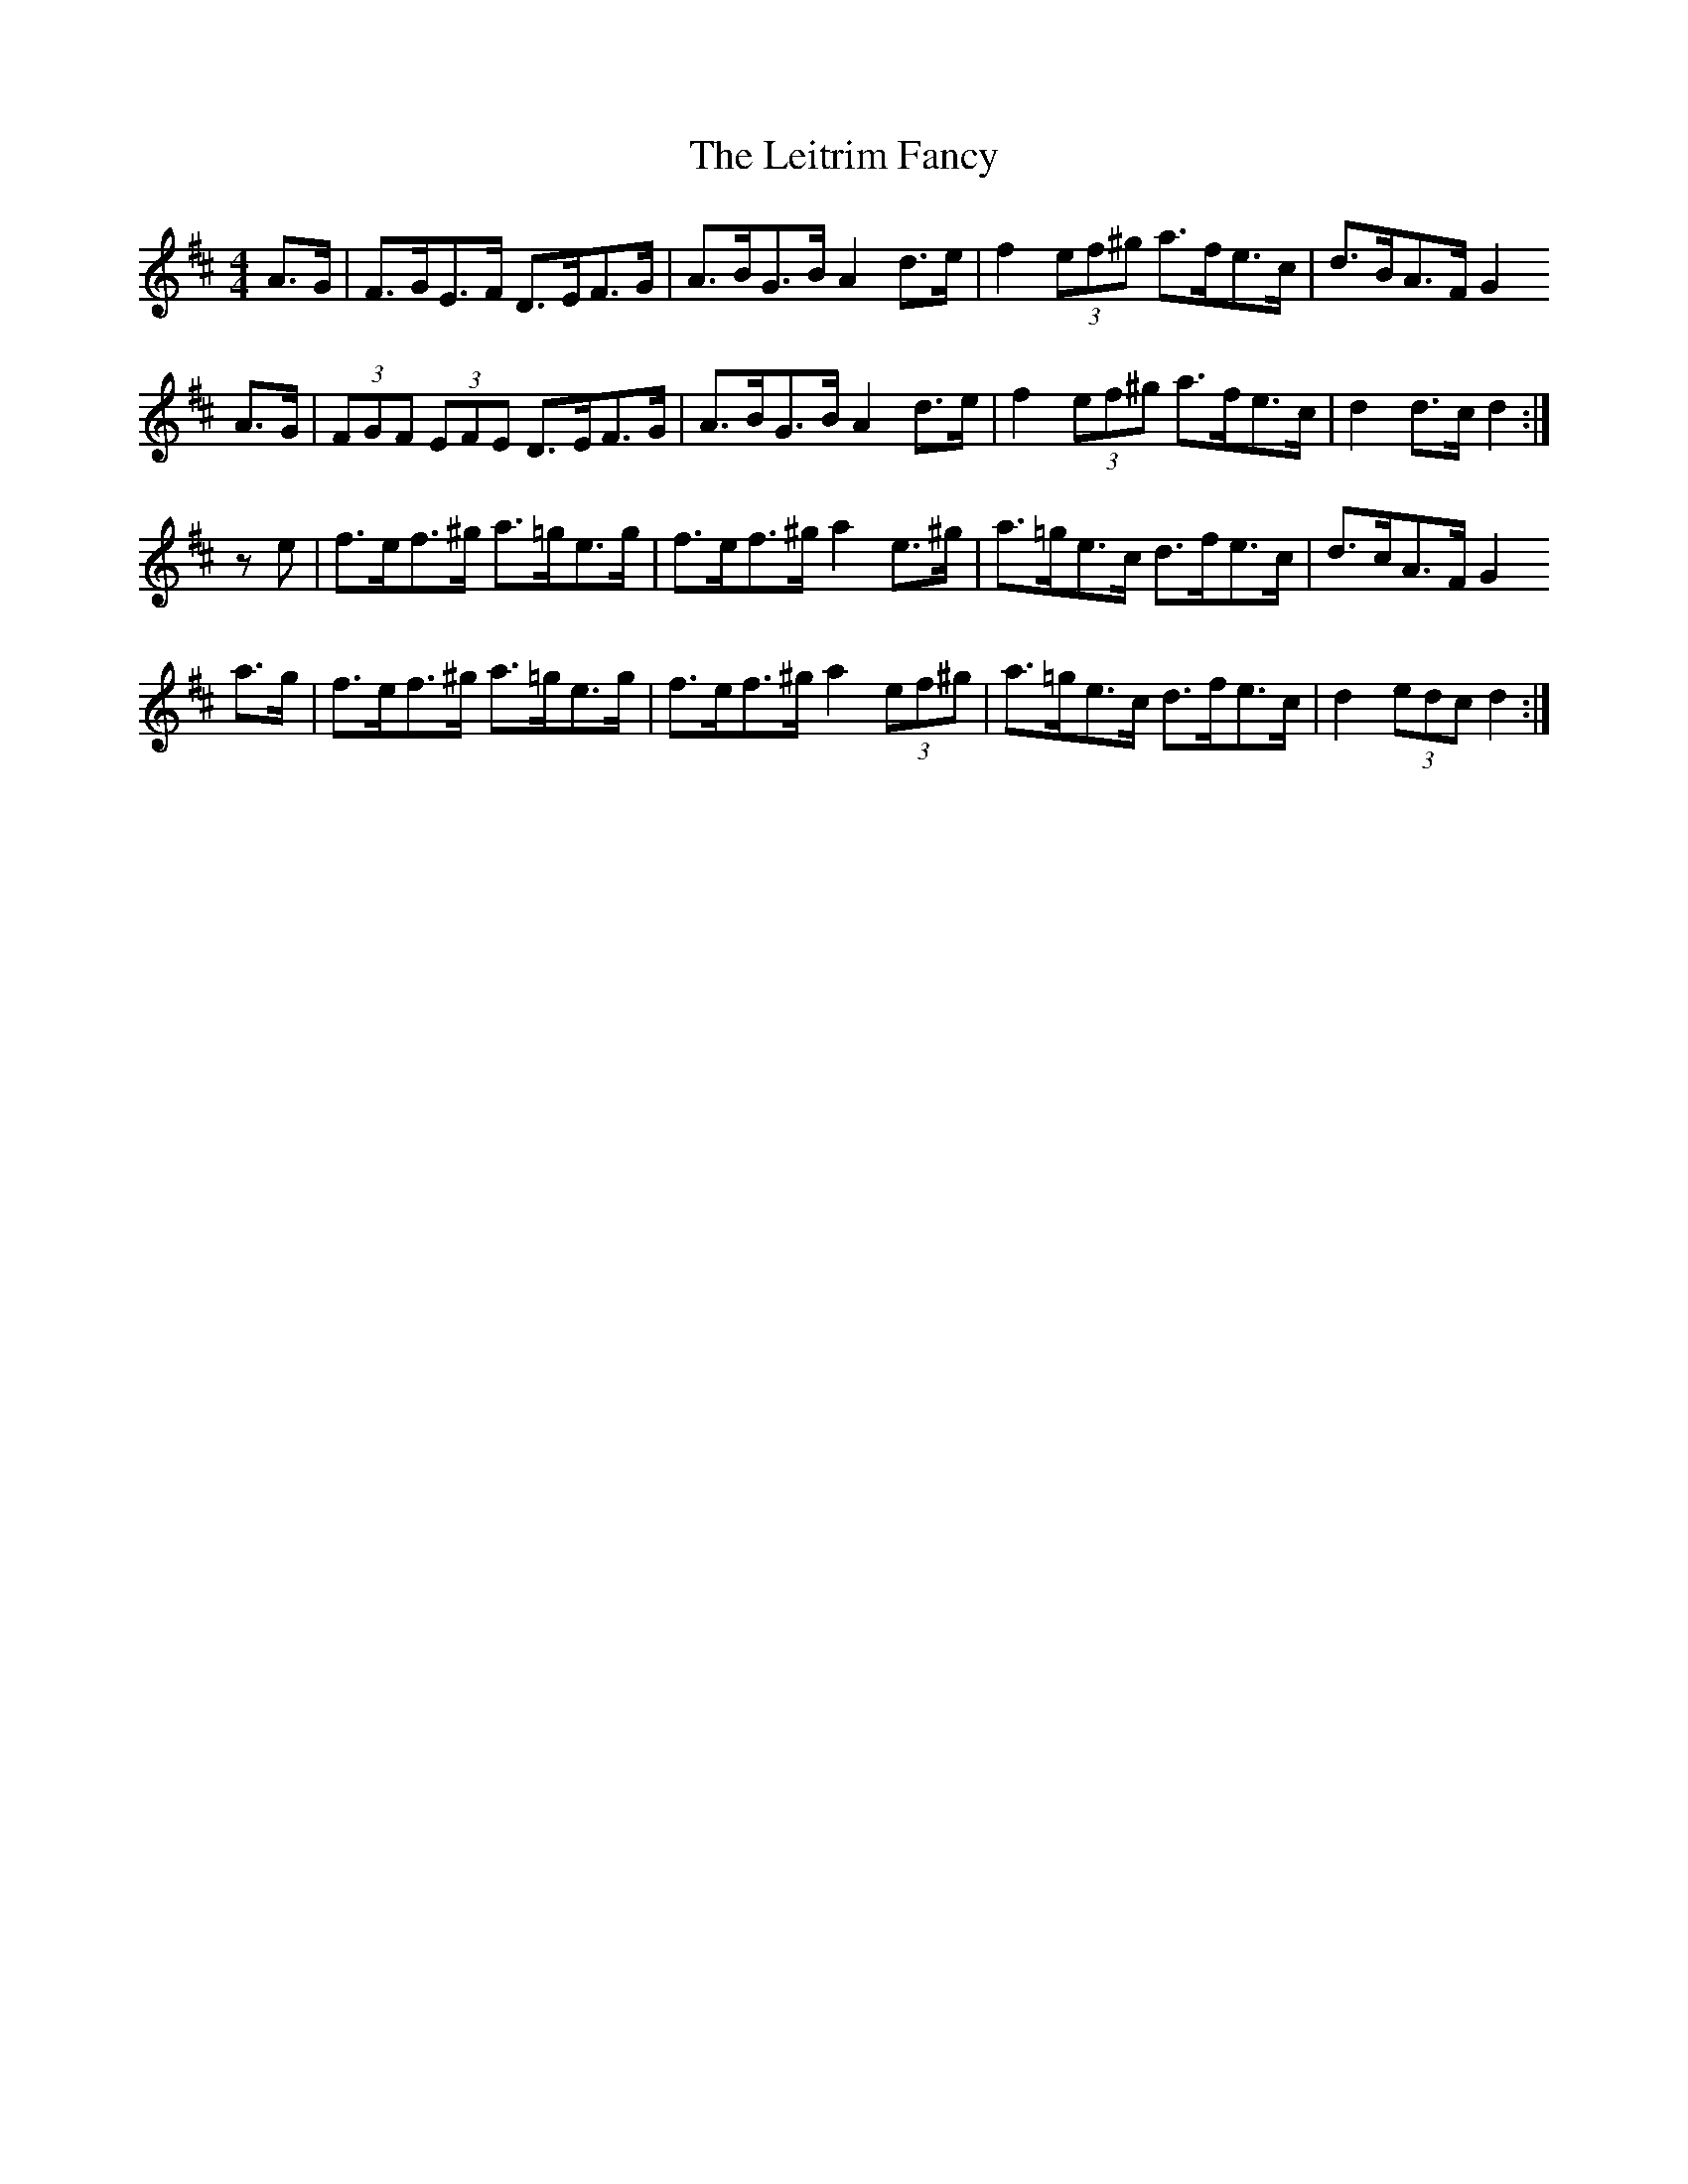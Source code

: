 X: 23354
T: Leitrim Fancy, The
R: hornpipe
M: 4/4
K: Dmajor
A>G|F>GE>F D>EF>G|A>BG>B A2 d>e|f2 (3ef^g a>fe>c|d>BA>F G2
A>G|(3FGF (3EFE D>EF>G|A>BG>B A2 d>e|f2 (3ef^g a>fe>c|d2 d>c d2:|
ze|f>ef>^g a>=ge>g|f>ef>^g a2 e>^g|a>=ge>c d>fe>c|d>cA>F G2
a>g|f>ef>^g a>=ge>g|f>ef>^g a2 (3ef^g|a>=ge>c d>fe>c|d2 (3edc d2:|

